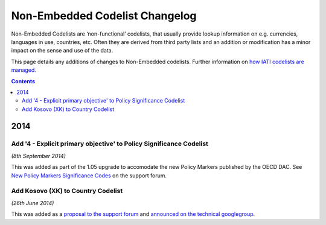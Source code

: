 Non-Embedded Codelist Changelog
===============================

Non-Embedded Codelists are ‘non-functional’ codelists, that usually provide lookup information on e.g. currencies, languages in use, countries, etc. Often they are derived from third party lists and an addition or modification has a minor impact on the sense and use of the data.  

This page details any additions of changes to Non-Embedded codelists.  Further information on `how IATI codelists are  managed <http://iatistandard.org/codelists/codelist-management/>`__.

.. contents::

2014
^^^^

Add '4 - Explicit primary objective' to Policy Significance Codelist
--------------------------------------------------------------------

*(8th September 2014)*

This was added as part of the 1.05 upgrade to accomodate the new Policy Markers published by the OECD DAC.  See `New Policy Markers Significance Codes <http://support.iatistandard.org/entries/52320903-New-Policy-Markers-Significance-Codes>`__ on the support forum.

Add Kosovo (XK) to Country Codelist
-----------------------------------

*(26th June 2014)*

This was added as a `proposal to the support forum <http://support.iatistandard.org/entries/49470037-Extending-Country-Codelist-To-Include-Kosovo>`__ and `announced on the technical googlegroup <https://groups.google.com/forum/#!searchin/iati-technical/nonembedded/iati-technical/XaPyCAawzi8/UdCNnjtfzIMJ>`__.
